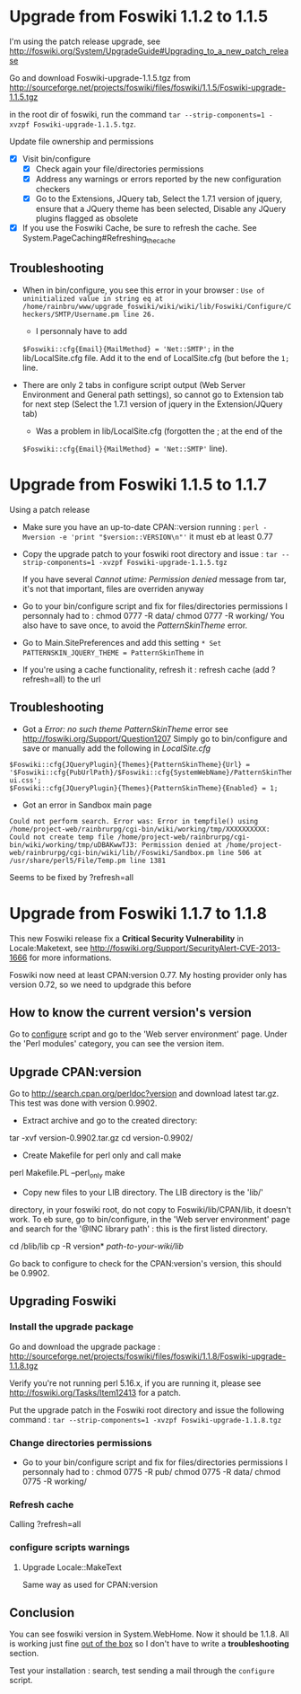 * Upgrade from Foswiki 1.1.2 to 1.1.5

I'm using the patch release upgrade, see 
http://foswiki.org/System/UpgradeGuide#Upgrading_to_a_new_patch_release

Go and download Foswiki-upgrade-1.1.5.tgz from
http://sourceforge.net/projects/foswiki/files/foswiki/1.1.5/Foswiki-upgrade-1.1.5.tgz

in the root dir of foswiki, run the command 
=tar --strip-components=1 -xvzpf Foswiki-upgrade-1.1.5.tgz=.

Update file ownership and permissions

  - [X] Visit bin/configure
    - [X] Check again your file/directories permissions
    - [X] Address any warnings or errors reported by the new configuration checkers
    - [X] Go to the Extensions, JQuery tab, Select the 1.7.1 version of jquery,
      ensure that a JQuery theme has been selected, Disable any JQuery plugins flagged as obsolete
  - [X] If you use the Foswiki Cache, be sure to refresh the cache. See System.PageCaching#Refreshing_the_cache

** Troubleshooting
- When in bin/configure, you see this error in your browser :
  =Use of uninitialized value in string eq at /home/rainbru/www/upgrade_foswiki/wiki/wiki/lib/Foswiki/Configure/Checkers/SMTP/Username.pm line 26.=
  - I personnaly have to add
  =$Foswiki::cfg{Email}{MailMethod} = 'Net::SMTP';=
  in the lib/LocalSite.cfg file.
  Add it to the end of LocalSite.cfg (but before the =1;= line.

- There are only 2 tabs in configure script output (Web Server Environment and
  General path settings), so cannot go to Extension tab for next step
  (Select the 1.7.1 version of jquery in the Extension/JQuery tab)
  - Was a problem in lib/LocalSite.cfg (forgotten the ; at the end of the
  =$Foswiki::cfg{Email}{MailMethod} = 'Net::SMTP'= line).

* Upgrade from Foswiki 1.1.5 to 1.1.7

Using a patch release

- Make sure you have an up-to-date CPAN::version running :
  =perl -Mversion -e 'print "$version::VERSION\n"'=
  it must eb at least 0.77
- Copy the upgrade patch to your foswiki root directory and issue :
  =tar --strip-components=1 -xvzpf Foswiki-upgrade-1.1.5.tgz=
  
  If you have several /Cannot utime: Permission denied/ message from tar, 
  it's not that important, files are overriden anyway

- Go to your bin/configure script and fix for files/directories permissions
  I personnaly had to :
    chmod 0777 -R data/
    chmod 0777 -R working/
  You also have to save once, to avoid the /PatternSkinTheme/ error.

- Go to Main.SitePreferences and add this setting
  =* Set PATTERNSKIN_JQUERY_THEME = PatternSkinTheme= in
- If you're using a cache functionality, refresh it :
  refresh cache (add ?refresh=all) to the url

** Troubleshooting

- Got a /Error: no such theme PatternSkinTheme/ error
    see http://foswiki.org/Support/Question1207
    Simply go to bin/configure and save or manually add the following in /LocalSite.cfg/
#+BEGIN_EXAMPLE
$Foswiki::cfg{JQueryPlugin}{Themes}{PatternSkinTheme}{Url} = '$Foswiki::cfg{PubUrlPath}/$Foswiki::cfg{SystemWebName}/PatternSkinTheme/jquery-ui.css';
$Foswiki::cfg{JQueryPlugin}{Themes}{PatternSkinTheme}{Enabled} = 1;
#+END_EXAMPLE

- Got an error in Sandbox main page

#+BEGIN_EXAMPLE
Could not perform search. Error was: Error in tempfile() using /home/project-web/rainbrurpg/cgi-bin/wiki/working/tmp/XXXXXXXXXX: Could not create temp file /home/project-web/rainbrurpg/cgi-bin/wiki/working/tmp/uDBAKwwTJ3: Permission denied at /home/project-web/rainbrurpg/cgi-bin/wiki/lib//Foswiki/Sandbox.pm line 506 at /usr/share/perl5/File/Temp.pm line 1381 
#+END_EXAMPLE
    Seems to be fixed by ?refresh=all
* Upgrade from Foswiki 1.1.7 to 1.1.8

This new Foswiki release fix a *Critical Security Vulnerability* in
Locale:Maketext, see http://foswiki.org/Support/SecurityAlert-CVE-2013-1666
for more informations.

Foswiki now need at least CPAN:version 0.77. My hosting provider
only has version 0.72, so we need to updgrade this before

** How to know the current version's version

Go to _configure_ script and go to the 'Web server environment' page.
Under the 'Perl modules' category, you can see the version item.

** Upgrade CPAN:version
Go to http://search.cpan.org/perldoc?version and download latest tar.gz.
This test was done with version 0.9902.

- Extract archive and go to the created directory: 
tar -xvf version-0.9902.tar.gz
cd version-0.9902/
- Create Makefile for perl only and call make
perl Makefile.PL --perl_only
make
- Copy new files to your LIB directory. The LIB directory is the 'lib/' 
directory, in your foswiki root, do not copy to Foswiki/lib/CPAN/lib, it
doesn't work. To eb sure, go to bin/configure, in the 'Web server environment' 
page and search for the '@INC library path' : this is the first listed 
directory.

cd /blib/lib
cp -R version* /path-to-your-wiki/lib/

Go back to configure to check for the CPAN:version's version, this should
be 0.9902.

** Upgrading Foswiki

*** Install the upgrade package
Go and download the upgrade package :
http://sourceforge.net/projects/foswiki/files/foswiki/1.1.8/Foswiki-upgrade-1.1.8.tgz

Verify you're not running perl 5.16.x, if you are running it, please see
http://foswiki.org/Tasks/Item12413 for a patch.

Put the upgrade patch in the Foswiki root directory and issue the following 
command :
=tar --strip-components=1 -xvzpf Foswiki-upgrade-1.1.8.tgz=

*** Change directories permissions
- Go to your bin/configure script and fix for files/directories permissions
  I personnaly had to :
  chmod 0775 -R pub/
  chmod 0775 -R data/
  chmod 0775 -R working/
*** Refresh cache
    
Calling ?refresh=all

*** configure scripts warnings
**** Upgrade Locale::MakeText
Same way as used for CPAN:version
** Conclusion

You can see foswiki version in System.WebHome. Now it should be 1.1.8.
All is working just fine _out of the box_ so I don't have to write a 
*troubleshooting* section.

Test your installation : search, test sending a mail through the =configure=
script.
